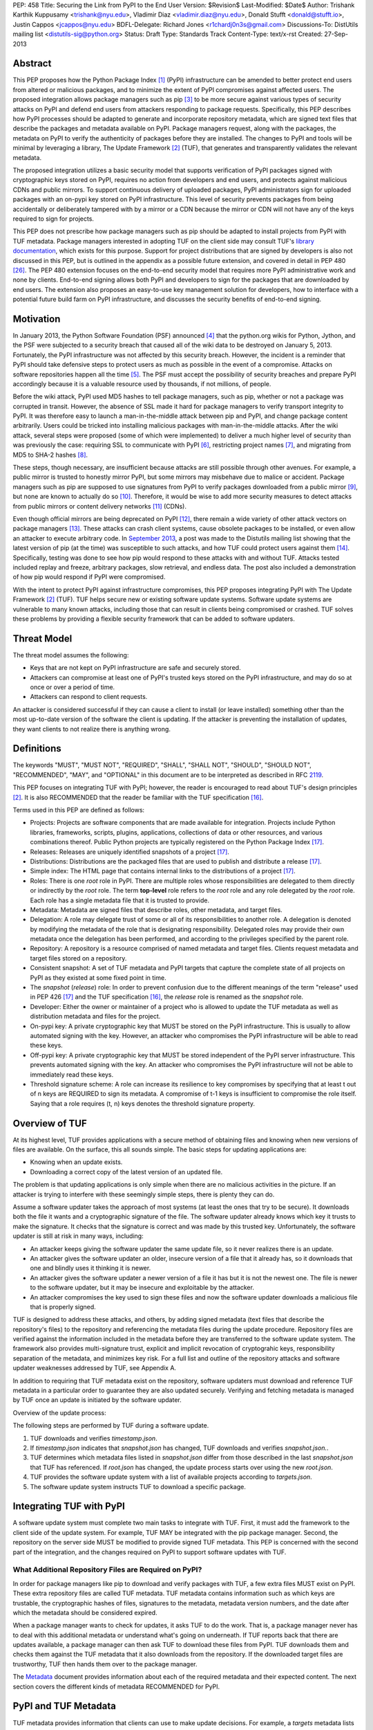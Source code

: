 PEP: 458
Title: Securing the Link from PyPI to the End User
Version: $Revision$
Last-Modified: $Date$
Author: Trishank Karthik Kuppusamy <trishank@nyu.edu>,
Vladimir Diaz <vladimir.diaz@nyu.edu>, Donald Stufft <donald@stufft.io>,
Justin Cappos <jcappos@nyu.edu>
BDFL-Delegate: Richard Jones <r1chardj0n3s@gmail.com>
Discussions-To: DistUtils mailing list <distutils-sig@python.org>
Status: Draft
Type: Standards Track
Content-Type: text/x-rst
Created: 27-Sep-2013


Abstract
========

This PEP proposes how the Python Package Index [1]_ (PyPI) infrastructure can
be amended to better protect end users from altered or malicious packages, and
to minimize the extent of PyPI compromises against affected users.  The
proposed integration allows package managers such as pip [3]_ to be more secure
against various types of security attacks on PyPI and defend end users from
attackers responding to package requests. Specifically, this PEP describes how
PyPI processes should be adapted to generate and incorporate repository
metadata, which are signed text files that describe the packages and metadata
available on PyPI.  Package managers request, along with the packages, the
metadata on PyPI to verify the authenticity of packages before they are
installed.  The changes to PyPI and tools will be minimal by leveraging a
library, The Update Framework [2]_ (TUF), that generates and transparently
validates the relevant metadata.

The proposed integration utilizes a basic security model that supports
verification of PyPI packages signed with cryptographic keys stored on PyPI,
requires no action from developers and end users, and protects against
malicious CDNs and public mirrors. To support continuous delivery of uploaded
packages, PyPI administrators sign for uploaded packages with an on-pypi key
stored on PyPI infrastructure. This level of security prevents packages from
being accidentally or deliberately tampered with by a mirror or a CDN because
the mirror or CDN will not have any of the keys required to sign for projects.  

This PEP does not prescribe how package managers such as pip should be adapted
to install projects from PyPI with TUF metadata.   Package managers interested
in adopting TUF on the client side may consult TUF's `library documentation`__,
which exists for this purpose.  Support for project distributions that are
signed by developers is also not discussed in this PEP, but is outlined in the
appendix as a possible future extension, and covered in detail in PEP 480
[26]_.  The PEP 480 extension focuses on the end-to-end security model that
requires more PyPI administrative work and none by clients.  End-to-end signing
allows both PyPI and developers to sign for the packages that are downloaded by
end users.  The extension also proposes an easy-to-use key management solution
for developers, how to interface with a potential future build farm on PyPI
infrastructure, and discusses the security benefits of end-to-end signing.

__ https://github.com/theupdateframework/tuf/tree/develop/tuf/client#updaterpy


Motivation
==========

In January 2013, the Python Software Foundation (PSF) announced [4]_ that the
python.org wikis for Python, Jython, and the PSF were subjected to a security
breach that caused all of the wiki data to be destroyed on January 5, 2013.
Fortunately, the PyPI infrastructure was not affected by this security breach.
However, the incident is a reminder that PyPI should take defensive steps to
protect users as much as possible in the event of a compromise.  Attacks on
software repositories happen all the time [5]_.  The PSF must accept the
possibility of security breaches and prepare PyPI accordingly because it is a
valuable resource used by thousands, if not millions, of people.

Before the wiki attack, PyPI used MD5 hashes to tell package managers, such as
pip, whether or not a package was corrupted in transit.  However, the absence
of SSL made it hard for package managers to verify transport integrity to PyPI.
It was therefore easy to launch a man-in-the-middle attack between pip and
PyPI, and change package content arbitrarily.  Users could be tricked into
installing malicious packages with man-in-the-middle attacks.  After the wiki
attack, several steps were proposed (some of which were implemented) to deliver
a much higher level of security than was previously the case: requiring SSL to
communicate with PyPI [6]_, restricting project names [7]_, and migrating from
MD5 to SHA-2 hashes [8]_.

These steps, though necessary, are insufficient because attacks are still
possible through other avenues.  For example, a public mirror is trusted to
honestly mirror PyPI, but some mirrors may misbehave due to malice or accident.
Package managers such as pip are supposed to use signatures from PyPI to verify
packages downloaded from a public mirror [9]_, but none are known to actually
do so [10]_.  Therefore, it would be wise to add more security measures to
detect attacks from public mirrors or content delivery networks [11]_ (CDNs).

Even though official mirrors are being deprecated on PyPI [12]_, there remain a
wide variety of other attack vectors on package managers [13]_.  These attacks
can crash client systems, cause obsolete packages to be installed, or even
allow an attacker to execute arbitrary code.  In `September 2013`__, a post was
made to the Distutils mailing list showing that the latest version of pip (at
the time) was susceptible to such attacks, and how TUF could protect users
against them [14]_.  Specifically, testing was done to see how pip would
respond to these attacks with and without TUF.  Attacks tested included replay
and freeze, arbitrary packages, slow retrieval, and endless data.  The post
also included a demonstration of how pip would respond if PyPI were
compromised.

__ https://mail.python.org/pipermail/distutils-sig/2013-September/022755.html

With the intent to protect PyPI against infrastructure compromises, this PEP
proposes integrating PyPI with The Update Framework [2]_ (TUF).  TUF helps
secure new or existing software update systems. Software update systems are
vulnerable to many known attacks, including those that can result in clients
being compromised or crashed. TUF solves these problems by providing a flexible
security framework that can be added to software updaters.


Threat Model
============

The threat model assumes the following:

* Keys that are not kept on PyPI infrastructure are safe and securely stored.

* Attackers can compromise at least one of PyPI's trusted keys stored on the
  PyPI infrastructure, and may do so at once or over a period of time.

* Attackers can respond to client requests.

An attacker is considered successful if they can cause a client to install (or
leave installed) something other than the most up-to-date version of the
software the client is updating. If the attacker is preventing the installation
of updates, they want clients to not realize there is anything wrong.


Definitions
===========

The keywords "MUST", "MUST NOT", "REQUIRED", "SHALL", "SHALL NOT", "SHOULD",
"SHOULD NOT", "RECOMMENDED", "MAY", and "OPTIONAL" in this document are to be
interpreted as described in RFC `2119`__.

__ http://www.ietf.org/rfc/rfc2119.txt

This PEP focuses on integrating TUF with PyPI; however, the reader is
encouraged to read about TUF's design principles [2]_.  It is also RECOMMENDED
that the reader be familiar with the TUF specification [16]_.

Terms used in this PEP are defined as follows:

* Projects: Projects are software components that are made available for
  integration.  Projects include Python libraries, frameworks, scripts,
  plugins, applications, collections of data or other resources, and various
  combinations thereof.  Public Python projects are typically registered on the
  Python Package Index [17]_.

* Releases: Releases are uniquely identified snapshots of a project [17]_.

* Distributions: Distributions are the packaged files that are used to publish
  and distribute a release [17]_.

* Simple index: The HTML page that contains internal links to the
  distributions of a project [17]_.

* Roles: There is one *root* role in PyPI.  There are multiple roles whose
  responsibilities are delegated to them directly or indirectly by the *root*
  role. The term **top-level** role refers to the *root* role and any role
  delegated by the *root* role. Each role has a single metadata file that it is
  trusted to provide.

* Metadata: Metadata are signed files that describe roles, other metadata, and
  target files.

* Delegation: A role may delegate trust of some or all of its responsibilities
  to another role.  A delegation is denoted by modifying the metadata of the
  role that is designating responsibility.  Delegated roles may provide their
  own metadata once the delegation has been performed, and according to the
  privileges specified by the parent role.

* Repository: A repository is a resource comprised of named metadata and target
  files.  Clients request metadata and target files stored on a repository.

* Consistent snapshot: A set of TUF metadata and PyPI targets that capture the
  complete state of all projects on PyPI as they existed at some fixed point in
  time.

* The *snapshot* (*release*) role: In order to prevent confusion due to the
  different meanings of the term "release" used in PEP 426 [17]_ and the TUF
  specification [16]_, the *release* role is renamed as the *snapshot* role.

* Developer: Either the owner or maintainer of a project who is allowed to
  update the TUF metadata as well as distribution metadata and files for the
  project.

* On-pypi key: A private cryptographic key that MUST be stored on the PyPI
  infrastructure.  This is usually to allow automated signing with the key.
  However, an attacker who compromises the PyPI infrastructure will be able to
  read these keys.

* Off-pypi key: A private cryptographic key that MUST be stored independent of
  the PyPI server infrastructure.  This prevents automated signing with the
  key.  An attacker who compromises the PyPI infrastructure will not be able to
  immediately read these keys.

* Threshold signature scheme: A role can increase its resilience to key
  compromises by specifying that at least t out of n keys are REQUIRED to sign
  its metadata.  A compromise of t-1 keys is insufficient to compromise the
  role itself.  Saying that a role requires (t, n) keys denotes the threshold
  signature property.


Overview of TUF
===============

At its highest level, TUF provides applications with a secure method of
obtaining files and knowing when new versions of files are available. On the
surface, this all sounds simple. The basic steps for updating applications are:

* Knowing when an update exists.

* Downloading a correct copy of the latest version of an updated file.

The problem is that updating applications is only simple when there are no
malicious activities in the picture. If an attacker is trying to interfere with
these seemingly simple steps, there is plenty they can do.

Assume a software updater takes the approach of most systems (at least the ones
that try to be secure). It downloads both the file it wants and a cryptographic
signature of the file. The software updater already knows which key it trusts
to make the signature. It checks that the signature is correct and was made by
this trusted key. Unfortunately, the software updater is still at risk in many
ways, including:

* An attacker keeps giving the software updater the same update file, so it
  never realizes there is an update.

* An attacker gives the software updater an older, insecure version of a file
  that it already has, so it downloads that one and blindly uses it thinking it
  is newer.

* An attacker gives the software updater a newer version of a file it has but
  it is not the newest one.  The file is newer to the software updater, but it
  may be insecure and exploitable by the attacker.

* An attacker compromises the key used to sign these files and now the software
  updater downloads a malicious file that is properly signed.

TUF is designed to address these attacks, and others, by adding signed metadata
(text files that describe the repository's files) to the repository and
referencing the metadata files during the update procedure.  Repository files
are verified against the information included in the metadata before they are
transferred to the software update system.  The framework also provides
multi-signature trust, explicit and implicit revocation of cryptograhic keys,
responsibility separation of the metadata, and minimizes key risk.  For a full
list and outline of the repository attacks and software updater weaknesses
addressed by TUF, see Appendix A.

In addition to requiring that TUF metadata exist on the repository,
software updaters must download and reference TUF metadata in a particular
order to guarantee they are also updated securely. Verifying and fetching
metadata is managed by TUF once an update is initiated by the software
updater.

Overview of the update process:

The following steps are performed by TUF during a software update.

1. TUF downloads and verifies *timestamp.json*.

2. If *timestamp.json* indicates that *snapshot.json* has changed, TUF
   downloads and verifies *snapshot.json.*.

3. TUF determines which metadata files listed in *snapshot.json* differ from
   those described in the last *snapshot.json* that TUF has referenced. If
   *root.json* has changed, the update process starts over using the new
   *root.json*.

4. TUF provides the software update system with a list of available projects
   according to *targets.json*.

5. The software update system instructs TUF to download a specific package.


Integrating TUF with PyPI
=========================

A software update system must complete two main tasks to integrate with TUF.
First, it must add the framework to the client side of the update system.  For
example, TUF MAY be integrated with the pip package manager.  Second, the
repository on the server side MUST be modified to provide signed TUF metadata.
This PEP is concerned with the second part of the integration, and the changes
required on PyPI to support software updates with TUF.


What Additional Repository Files are Required on PyPI?
------------------------------------------------------

In order for package managers like pip to download and verify packages with
TUF, a few extra files MUST exist on PyPI. These extra repository files are
called TUF metadata. TUF metadata contains information such as which keys are
trustable, the cryptographic hashes of files, signatures to the metadata,
metadata version numbers, and the date after which the metadata should be
considered expired.

When a package manager wants to check for updates, it asks TUF to do the work.
That is, a package manager never has to deal with this additional metadata or
understand what's going on underneath. If TUF reports back that there are
updates available, a package manager can then ask TUF to download these files
from PyPI. TUF downloads them and checks them against the TUF metadata that it
also downloads from the repository. If the downloaded target files are
trustworthy, TUF then hands them over to the package manager.

The `Metadata`__ document provides information about each of the required
metadata and their expected content.  The next section covers the different
kinds of metadata RECOMMENDED for PyPI.

__ https://github.com/theupdateframework/tuf/blob/develop/METADATA.md


PyPI and TUF Metadata
=====================

TUF metadata provides information that clients can use to make update
decisions.  For example, a *targets* metadata lists the available distributions
on PyPI and includes the distribution's signatures, cryptographic hashes, and
file sizes.  Different metadata files provide different information.  The
various metadata files are signed by different roles, which are indicated by
the *root* role.  The concept of roles allows TUF to delegate responsibilities
to multiple roles and minimizes the impact of a compromised role.

TUF requires four top-level roles.  These are *root*, *timestamp*, *snapshot*,
and *targets*.  The *root* role specifies the public cryptographic keys of the
top-level roles (including its own).  The *timestamp* role references the
latest *snapshot* and can signify when a new snapshot of the repository is
available.  The *snapshot* role indicates the latest version of all the TUF
metadata files (other than *timestamp*).  The *targets* role lists the
available target files (in our case, it will be all files on PyPI under the
/simple and /packages directories).  Each top-level role will serve its
responsibilities without exception.  Figure 1 provides a table of the roles
used in TUF.  Figure 2 illustrates the relationships between the different
roles and the content of TUF metadata. 

.. image:: pep-0458-1.png

Figure 1: An overview of the TUF roles.

Roles with different capabilities are used by TUF to compartmentalize trust.
Metadata on the repository includes information about which keys are valid, the
cryptographic hashes of packages and metadata, and the timeliness of available
repository updates. Different roles sign for each type of metadata so that an
attacker acquiring the key that specifies timeliness (which is kept on the PyPI
infrastructure) does not also gain access to the key that signs for the trusted
hashes of packages, or to the key that signs for the trusted repository keys.
Utilizing multiple roles allows TUF to delegate responsibilities and minimize
the impact of a compromised role.

.. image:: pep-0458-2.png

Figure 2: An illustration of example TUF metadata.


Repository Management
---------------------

The roles that change most frequently are *timestamp*, *snapshot* and delegated
roles.  The *timestamp* and *snapshot* metadata MUST be updated whenever
*root*, *targets* or delegated metadata are updated.  Observe, though, that
*root* and *targets* metadata are much less likely to be updated as often as
delegated metadata.  Therefore, *timestamp* and *snapshot* metadata will most
likely be updated frequently (possibly every minute) due to delegated metadata
being updated frequently in order to support continuous delivery of projects.
Continuous delivery is a set of processes that PyPI uses produce snapshots that
can safely coexist and be deleted independent of other snapshots [18]_.

Figure 3 provides an overview of the roles available within PyPI, which
includes the top-level roles and the roles delegated by *targets*.  The figure
also indicates the types of keys used to sign each role and which roles are
trusted to sign for files available on PyPI.  The next two sections cover the
details of signing repository files and the types of keys used for each role.

.. image:: pep-0458-3.png

Figure 3: An overview of the role metadata available on PyPI.

The top-level *root* role signs for the keys of the top-level *timestamp*,
*snapshot*, *targets*, and *root* roles.  The *timestamp* role signs for every
new snapshot of the repository metadata.  The *snapshot* role signs for *root*,
*targets*, and all delegated roles.  The *pypi-signed* roles (delegated roles)
sign for all distributions belonging to registered PyPI projects.

Every year, PyPI administrators SHOULD sign for *root* and *targets* role keys.
Automation will continuously sign for a timestamped, snapshot of all projects.
A `repository management`__ tool is available that can generate and sign
metadata for all roles, generate cryptographic keys, revoke keys, and sign
releases.  The top-level roles are required and are available by default in the
repository management tool, but the other delegated roles used in PyPI must be
manually specified.

__ https://github.com/theupdateframework/tuf/tree/develop/tuf#repository-management


Specifying Delegations
----------------------

In order to specify role delegations, TUF metadata must be updated to include
information about the delegation (i.e., the name of the role being delegated,
its public keys, and the packages the delegatee is trusted to sign).  PyPI
administrators may use the repository management tool to specify the other
delegated roles as outlined in figure 3.

Specifying a delegation with the repository management tool updates the
metadata of the parent role by adding a *delegations* entry to its metadata
file.  The parent role specifies the public keys of the delegated role, its
role name, and the paths it is trusted to provide. Once a parent role has
delegated trust, delegated roles may add targets and generate signed metadata
according to the keys and paths allowed by the parent. Figure 2 illustrates the
relationships between roles in TUF. A nested delegation is made from the
top-level projects role to the delegated roles named *targets/foo* and
*targets/bar*.

An example of specifying a delegation with the repository management tool:

.. code-block:: python

  from tuf.repository_tool import *

  repository = load_repository("path/to/repository")
  pypi_signed_pub = import_ed25519_publickey_from_file("keystore/pypi-signed.pub")
  pypi_signed_key = import_ed25519_privatekey_from_file("keystore/pypi-signed", password="pw")
  repository.targets.delegate("pypi-signed", [pypi_signed_pub], [],
                     restricted_paths=["path/to/repository/targets/packages/"])
  repository.targets("pypi-signed").load_signing_key(pypi_signed_key)
  
  ...
  
  repository.write()

The repository management documentation includes more information on
specifying `delegations`__.

__ https://github.com/theupdateframework/tuf/tree/develop/tuf#delegations


File Formats of the PyPI JSON Metadata
--------------------------------------

This section presents the format of the JSON metadata files.  Examples of the
roles and their formats are available for review in the "pep-0458-repository"
subdirectory (alongside the "pep-0458.txt" PEP).


root.JSON
~~~~~~~~~

The root.json file is signed by the *root* role's keys.  It indicates which
keys are authorized for the top-level roles, including the root role itself.
To revoke any of the top-level role keys, the keys listed in root.json may be
replaced.

The format of root.json is as follows:

.. code-block::

  {
    "_type" : "Root",
    "version" : VERSION,
    "expires" : EXPIRES,
    "keys" : {
      KEYID : KEY
      , ... },
    "roles" : {
      ROLE : {
        "keyids" : [ KEYID, ... ] ,
        "threshold" : THRESHOLD },
      ...
    }
  }

VERSION is an integer that is greater than 0.  Clients MUST NOT replace a
metadata file with a version number less than the one currently trusted.

EXPIRES determines when metadata should be considered expired and no longer
trusted by clients.  Clients MUST NOT trust an expired file.

A ROLE may be "root", "snapshot", "targets", "timestamp", or "mirrors".  A role
for each of "root", "snapshot", "timestamp", and "targets" MUST be specified in
the key list. The role of "mirror" is optional.  If not specified, the mirror
list will not need to be signed even if mirror lists are being used.

The KEYID must be correct for the specified KEY.  Clients MUST calculate each
KEYID to verify this is correct for the associated key.  Clients MUST ensure
that for any KEYID represented in this key list and in other files, only one
unique key has that KEYID.

The THRESHOLD for a role is an integer of the number of keys of that role whose
signatures are required in order to consider a file as being properly signed by
that role.

Metadata date-time data follows the ISO 8601 standard.  The expected format of
the combined date and time string is "YYYY-MM-DDTHH:MM:SSZ".  Time is always in
UTC, and the "Z" time zone designator is attached to indicate a zero UTC
offset.  An example date-time string is "1985-10-21T01:21:00Z".


snapshot.JSON
~~~~~~~~~~~~~

The snapshot.json file is signed by the snapshot role.  It lists hashes and
sizes of all metadata on the repository, excluding timestamp.json and
mirrors.json.

The format of snapshot.json is as follows:

.. code-block::

  {
    "_type" : "Snapshot",
    "version" : VERSION,
    "expires" : EXPIRES,
    "meta" : METAFILES
  }

METAFILES is an object whose format is the following:

.. code-block::
  
  {
    METAPATH : {
      "length" : LENGTH,
      "hashes" : HASHES,
      ("custom" : { ... }) },
    ...
  }

METAPATH is the metadata file's path on the repository relative to the
metadata base URL.


targets.JSON and delegated target roles
~~~~~~~~~~~~~~~~~~~~~~~~~~~~~~~~~~~~~~~

The targets.json metadata file lists the hashes and sizes of target files.
Target files are the actual files that clients are intending to download (for
example, the software updates they are trying to obtain).

This file can optionally define other roles to which it delegates trust.
Delegating trust means that the delegated role is trusted for some or all of
the target files available from the repository. When delegated roles are
specified, it is done similar to how the Root role specifies the top-level
roles: the trusted keys and signature threshold for each role is given.
Additionally, one or more patterns are specified that indicate the target file
paths for which clients should trust each delegated role.


The format of targets.json is as follows:

.. code-block::
  
  {
    "_type" : "Targets",
    "version" : VERSION,
    "expires" : EXPIRES,
    "targets" : TARGETS,
    ("delegations" : DELEGATIONS)
  }

TARGETS is an object whose format is the following:

.. code-block::

  {
    TARGETPATH : {
      "length" : LENGTH,
      "hashes" : HASHES,
      ("custom" : { ... }) },
    ...
  }

Each key of the TARGETS object is a TARGETPATH.  A TARGETPATH is a path to
a file that is relative to a mirror's base URL of targets.

It is allowed to have a TARGETS object with no TARGETPATH elements.  This can
be used to indicate that no target files are available.

The HASH and LENGTH are the hash and length of the target file. If defined, the
elements and values of "custom" will be made available to the client
application.  The information in "custom" is opaque to the framework and can
include version numbers, dependencies, requirements, and any other data that
the application wants to include to describe the file at TARGETPATH.  The
application may use this information to guide download decisions.

DELEGATIONS is an object whose format is the following:

.. code-block::

  {
    "keys" : {
      KEYID : KEY,
      ...
    },
    "roles" : [{
      "name": ROLE,
      "keyids" : [ KEYID, ... ] ,
      "threshold" : THRESHOLD,
      ("path_hash_prefixes" : [ HEX_DIGEST, ... ] |
      "paths" : [ PATHPATTERN, ... ])},
    ...
    ]
  }

In order to discuss target paths, a role MUST specify only one of the
"path_hash_prefixes" or "paths" attributes, each of which we discuss next.

The "path_hash_prefixes" list is used to succinctly describe a set of target
paths. Specifically, each HEX_DIGEST in "path_hash_prefixes" describes a set of
target paths.  The target paths must meet this condition: each target path,
when hashed with the SHA-256 hash function to produce a 64-byte hexadecimal
digest (HEX_DIGEST), must share the same prefix as one of the prefixes in
"path_hash_prefixes". This is useful to split a large number of targets into
separate bins identified by consistent hashing.

The "paths" list describes paths that the role is trusted to provide.  Clients
MUST check that a target is in one of the trusted paths of all roles in a
delegation chain, not just in a trusted path of the role that describes the
target file.  The format of a PATHPATTERN may be either a path to a single
file, or a path to a directory to indicate all files and/or subdirectories
under that directory.


timestamp.JSON
~~~~~~~~~~~~~~

The timestamp file is signed by a timestamp key.  It indicates the
latest versions of other files and is frequently resigned to limit the
amount of time a client can be kept unaware of interference with obtaining
updates.

Timestamp files will potentially be downloaded very frequently.  Unnecessary
information in them will be avoided.

The format of the timestamp file is as follows:

.. code-block::

  {
    "_type" : "Timestamp",
    "version" : VERSION,
    "expires" : EXPIRES,
    "meta" : METAFILES
  }

METAFILES has the same format as the "meta" object of the snapshot.json file.
In the case of the timestamp.json file, this will commonly include only a
description of the snapshot.json file.


How to Establish Initial Trust in the PyPI Root Keys
----------------------------------------------------

Package managers like pip need to ship a file named "root.json" with the
installation files that users initially download. This file includes
information about the keys trusted for certain roles, as well as the root keys
themselves.  Any new version of "root.json" that clients may download are
verified against the root keys that client's initially trust. If a root key is
compromised, but a threshold of keys are still secured, the PyPI administrator
MUST push a new release that revokes trust in the compromised keys. If a
threshold of root keys are compromised, then "root.json" should be updated
out-of-band, however the threshold should be chosen so that this is extremely
unlikely. The TUF client library does not require manual intervention if root
keys are revoked or added: the update process handles the cases where
"root.json" has changed.

To bundle the software, "root.json" MUST be included in the version of pip
shipped with CPython (via ensurepip). The TUF client library then loads the
root metadata and downloads the rest of the roles, including updating
"root.json" if it has changed.  An `outline of the update process`__ is
available.

__ https://github.com/theupdateframework/tuf/tree/develop/tuf/client#overview-of-the-update-process.


Minimum Security Model
----------------------

There are two security models to consider when integrating TUF with PyPI.  The
one proposed in this PEP is the minimum security model, which supports
verification of PyPI distributions that are signed with private cryptographic
keys stored on PyPI.  Distributions uploaded by developers are signed by PyPI
and immediately available for download.  A possible future extension to this
PEP, discussed in Appendix B, proposes the maximum security model and allows a
developer to sign for his/her project.  Developer keys are not stored on the PyPI
infrastructure: therefore, projects are safe from PyPI compromises.

The minimum security model requires no action from a developer and protects
against malicious CDNs [19]_ and public mirrors.  To support continuous
delivery of uploaded packages, PyPI signs for projects with an on-pypi key.
This level of security prevents projects from being accidentally or
deliberately tampered with by a mirror or a CDN because the mirror or CDN will
not have any of the keys required to sign for projects.  However, it does not
protect projects from attackers who have compromised PyPI, since attackers can
manipulate TUF metadata using the keys stored on PyPI infrastructure.

This PEP proposes that the *pypi-signed* role (and its delegated roles) sign
for all PyPI projects with an on-pypi key.  The *targets* role, which only
signs with an off-pypi key, MUST delegate all PyPI projects to the
*pypi-signed* role.  This means that when a package manager such as pip (i.e.,
using TUF) downloads a distribution from a project on PyPI, it will consult the
*pypi-signed* role about the TUF metadata for the project.  If no bin roles
delegated by *pypi-signed* specify the project's distribution, then the project
is considered to be non-existent on PyPI.


Metadata Expiry Times
---------------------

The *root* and *targets* role metadata SHOULD expire in one year, because these
two metadata files are expected to change very rarely.

The *timestamp*, *snapshot*, and *pypi-signed* metadata SHOULD expire in one
day because a CDN or mirror SHOULD synchronize itself with PyPI every day.
Furthermore, this generous time frame also takes into account client clocks
that are highly skewed or adrift.


Metadata Scalability
--------------------

Due to the growing number of projects and distributions, TUF metadata will also
grow correspondingly.  For example, consider the *pypi-signed* role.  In August
2013, it was found that the size of the *pypi-signed* metadata was about 42MB
if the *pypi-signed* role itself signed for about 220K PyPI targets (which are
simple indices and distributions).  This PEP does not delve into the details,
but TUF features a so-called "`lazy bin walk`__" scheme that splits a large
*targets* metadata file into many small ones (bins).  Targets are then
referenced in these smaller bins, and which bin a target should go in is based
on the hash value of the target's file name.  For example, a target's file name
whose hash value starts with *7F* is referenced in the
*targets/pypi-signed/00-7F* role (i.e., this role references all targets whose
hash value prefix falls between 00 and 7F).  The *lazy bin walk* scheme allows
a TUF client updater to intelligently download only a small number of TUF
metadata files in order to update any project signed for by the *pypi-signed*
role.  For instance, applying this scheme to the previous repository resulted
in pip downloading between 1.3KB and 111KB to install or upgrade a PyPI project
via TUF.

__ https://github.com/theupdateframework/tuf/issues/39

Based on our findings as of the time of writing, PyPI SHOULD split all targets
in the *pypi-signed* role by delegating them to 1024 delegated roles, each of
which would sign for PyPI targets whose hashes fall into that "bin" or
delegated role (see Figure 2).  It was found that 1024 *pypi-signed* bins would
result in the *pypi-signed* metadata, and each of its delegated roles, being
about the same size (40-50KB) for about 220K PyPI targets (simple indices and
distributions).

It is possible to make TUF metadata more compact by representing it in a binary
format as opposed to the JSON text format.  Nevertheless, a sufficiently large
number of projects and distributions will introduce scalability challenges at
some point, and therefore the *pypi-signed* role will still need delegations
(as outlined in figure 2) in order to address the problem.  Furthermore, the
JSON format is an open and well-known standard for data interchange.  Due to
the large number of delegated metadata, compressed versions of *snapshot*
metadata SHOULD also be made available to clients.


PyPI and Key Requirements
=========================

The number of keys, and key type, required to sign the TUF metadata are
discussed in this section.  TUF is agnostic with respect to the digital
signature algorithms allowed to sign the TUF metadata, however, the Ed25519
signature scheme [25]_ SHOULD be used by PyPI administrators.

Ed25519 is a public-key signature system that uses small cryptographic
signatures and keys.  It is an elliptic curve digital signature algorithm based
on Twisted Edwards curves.  A pure-Python implementation [27]_ of the Ed25519
signature scheme is available, and verification of Ed25519 signatures is fast
even when performed in Python.

The package manager (pip) shipped with CPython MUST work on non-CPython
interpreters and cannot have dependencies that have to be compiled (i.e., the
PyPI + TUF integration MUST NOT require compilation of C extensions in order to
verify cryptographic signatures). Verification of signatures MUST be done in
Python, and verifying RSA [20]_ signatures in pure-Python may be impractical
due to speed. Therefore, PyPI SHOULD use the Ed25519 signature scheme.


Cryptographic Key Files
-----------------------

Cryptographic keys MAY be stored in password-protected, encrypted key files.
Administrators MAY use the repository tool to encrypt key files with
AES-256-CTR-Mode and strengthen passwords with PBKDF2-HMAC-SHA256 (100K
iterations by default, but this may be overridden by the developer). The
current Python implementation of TUF can use any cryptographic library
(PyCrypto [24]_ is currently used to encrypt the TUF key files, but support for
PyCA Cryptography can be added in the future), may override the default number
of PBKDF2 iterations, and the KDF may be tweaked to preference.  However, the
exact cryptographic constructions can be adjusted to include future primitives
added to the cryptographic libraries supported by framework.


Key objects stored in encrypted key files and in metadata have the format:

.. code-block::

  {
    "keytype" : KEYTYPE,
    "keyval" : KEYVAL
  }

All keys have the format:

.. code-block::

  {
    "keytype" : KEYTYPE,
    "keyval" : KEYVAL
  }

where KEYTYPE is a string describing the type of the key ("ed25519") and how
it's used to sign documents.  The type determines the interpretation of KEYVAL.

The 'ed25519' key format is:

.. code-block::

  {
    "keytype" : "ed25519",
    "keyval" :
      { "public" : PUBLIC,
        "private" : PRIVATE
      }
  }

where PUBLIC and PRIVATE are both 32-byte strings.

Metadata does not include the private portion of the key object:

.. code-block::

  {
    "keytype" : "ed25519",
    "keyval" :
      { "public" : PUBLIC}
  }

The KEYID of a key is the hexdigest of the SHA-256 hash of the canonical JSON
form of the key, where the "private" object key is excluded.


Generating Cryptographic Keys and Signing Metadata
--------------------------------------------------

The repository management tool may be used to generate the cryptographic keys
and sign the PyPI metadata downloaded by end users.  The following Python code
demonstrates how to generate and import cryptographic keys with the repository
management tool:

.. code-block::

  >>> from tuf.repository_tool import *

  # Generate and write an ed25519 key pair.  The private key is encrypted
  # before it is saved.  A 'password' argument may be supplied, otherwise a
  # prompt is presented.
  >>> generate_and_write_ed25519_keypair('/path/to/ed25519_key')
  Enter a password for the ED25519 key: 
  Confirm:

  # Import the ed25519 public key just created . . .
  >>> public_ed25519_key = import_ed25519_publickey_from_file('/path/to/ed25519_key.pub')

  # and its corresponding private key.
  >>> private_ed25519_key = import_ed25519_privatekey_from_file('/path/to/ed25519_key')
  Enter a password for the encrypted ED25519 key: 


The repository tool can use the imported cryptographic keys to sign particular
roles.  In the code sample that follows, an 'on-pypi' key is loaded for the
*snapshot* role and the signed *snapshot* metadata file written to disk with
**repository.write()**:

.. code-block::
  
  repository.snapshot.load_signing_key(import_ed25519_privatekey_from_file("keystore/snapshot", password='pw'))
  repository.write()


How are signatures generated?
-----------------------------

Using the Ed25519 signature scheme, the "signed" dictionary entry of JSON
metadata is transformed to its `canonical JSON`__ form to produce repeatable
signatures and hashes.  The generated Ed25519 signature is appended to the
"signatures" entry of JSON metadata.

__ http://wiki.laptop.org/go/Canonical_JSON


Signed JSON metadata has the following format:

.. code-block::

  {
    "signed" : ROLE,
    "signatures" : [
      { "keyid" : KEYID,
        "method" : METHOD,
        "sig" : SIGNATURE,
      },
      ...
    ]
  }

ROLE is a dictionary whose "_type" field describes the role type.  KEYID is the
identifier (64-byte hexstring) of the key that signs the ROLE dictionary.
METHOD is the key signing method used to generate the signature.  Specifically,
the string: "ed25519".  SIGNATURE is an Ed25519 signature (128-byte hexstring)
of the canonical JSON form of ROLE.


Number Of Keys Recommended
--------------------------

The *timestamp*, *snapshot*, and *pypi-signed* roles require continuous
delivery.  Even though their respective keys MUST be on-pypi, this PEP requires
that the keys be independent of each other.  Different keys for pypi-signed
roles allow for each of the keys to be placed on separate servers if need be,
and prevents the compromise of one key from automatically compromising the rest
of the keys.  Therefore, each of the *timestamp*, *snapshot*, and *pypi-signed*
roles MUST require (1, 1) keys.

The *pypi-signed* role MAY delegate targets in an automated manner to a number
of roles called "bins", as discussed in the previous section.  Each of the
"bin" roles SHOULD share the same key as the *pypi-signed* role, due to space
efficiency, and because there is no security advantage to requiring separate
keys.

The *root* role key is critical for security and should very rarely be used.
It is primarily used for key revocation, and it is the locus of trust for all
of PyPI.  The *root* role signs for the keys that are authorized for each of
the top-level roles (including its own).  Keys belonging to the *root* role are
intended to be very well-protected and used with the least frequency of all
keys.  It is RECOMMENDED that every PSF board member own a (strong) root key.
A majority of them can then constitute a quorum to revoke or endow trust in all
top-level keys.  Alternatively, the system administrators of PyPI could be
given responsibility for signing for the *root* role.  Therefore, the *root*
role SHOULD require (t, n) keys, where n is the number of either all PyPI
administrators or all PSF board members, and t > 1 (so that at least two
members must sign the *root* role).

The *targets* role will be used only to sign for the static delegation of all
targets to the *pypi-signed* role.  Since these target delegations must be
secured against attacks in the event of a compromise, the keys for the
*targets* role MUST be off-pypi and independent of other keys.  For simplicity
of key management, without sacrificing security, it is RECOMMENDED that the
keys of the *targets* role be permanently discarded as soon as they have been
created and used to sign for the role.  Therefore, the *targets* role SHOULD
require (1, 1) keys.  Again, this is because the keys are going to be
permanently discarded and more off-pypi keys will not help resist key recovery
attacks [21]_ unless diversity of keys is maintained.


On-pypi and off-pypi Keys Recommended for Each Role
---------------------------------------------------

In order to support continuous delivery, the *timestamp*, *snapshot*,
*pypi-signed* role keys MUST be stored on the PyPI infrastructure (on-pypi
keys).

As explained in the previous section, the *root* and *targets* role keys MUST
be off-pypi for maximum security: these keys will be off-pypi in the sense that
their private keys MUST NOT be stored on PyPI, though some of them MAY be
on-pypi in the private infrastructure of the project.


Management of Off-pypi Keys
---------------------------

The management of off-pypi keys, such as those expected to sign *root.json*,
can be burdensome to the PyPI administrators who are geographically distributed
around the world.  A security token, or software token, is a physical device
that authorized PyPI administrators can use to ease authentication and
management of keys not stored on PyPI infrastructure.  `Yubico`__ offers
physical devices, such as the `Yubikey`__ and YubiHSM (Hardware Security
Module), that can generate one-time passcodes, store secrets, and support
2-factor authentication & smart card functionality.  These devices are
inexpensive (typically $25 - $60) and small (the size of a regular USB thumb
drives, or smaller).  Yubico also provides `software projects`__ (many written
in Python) that developers can use to integrate Yubico products.

__ https://www.yubico.com/products/
__ https://www.yubico.com/products/yubikey-hardware/
__ https://github.com/Yubico/

Other security tokens available to PyPI adminisrators to assist in the
management of off-pypi keys include: `Plug-up`__ and `Digiflak`__.

__ http://sk.plug-up.com/
__ http://www.digiflak.com/product/


How Should Metadata be Generated?
=================================

Project developers expect the distributions they upload to PyPI to be
immediately available for download.  Unfortunately, there will be problems when
many readers and writers simultaneously access the same metadata and
distributions.  That is, there needs to be a way to ensure consistency of
metadata and repository files when multiple developers simultaneously update
the same metadata or distributions.  Without TUF, there are also issues with
consistency on PyPI, but the problem is more severe with signed metadata that
MUST keep track, in real-time, of the files available on PyPI.

Suppose that PyPI generates a *snapshot*, which describes the latest version of
every metadata (except *timestamp*), at specified version 1, and that a client
requests this *snapshot* from PyPI.  While the client is busy downloading this
*snapshot*, PyPI timestamps a new snapshot at, say, version 2.  Without
ensuring consistency of metadata, the client would find itself with a copy of
*snapshot* that is inconsistent with what is available on PyPI: this situation
is indistinguishable from arbitrary metadata injected by an attacker.  The
problem would also occur with mirrors that attempt to sync with PyPI.


Consistent Snapshots
--------------------

There are problems with consistency on PyPI with or without TUF.  TUF requires
that its metadata be consistent with the repository files, but how would the
metadata be kept consistent for projects that change all the time?  This
proposal addresses the problem of producing a consistent snapshot that captures
the state of all known projects at a given time.  Each snapshot should safely
coexist with any other snapshot, and be able to be deleted independently,
without affecting any other snapshot.

The strategy or method presented in this PEP is that every metadata or data
file managed by PyPI and written to disk MUST include in its filename the `hash
value`__ of the file.  How would this help clients that use the TUF protocol to
securely and consistently install or update a project from PyPI?

__ https://en.wikipedia.org/wiki/Cryptographic_hash_function

The first step of the TUF protocol requires the client to download the latest
*timestamp* metadata.  However, the client would not know in advance the hash
of the *timestamp* associated with the latest snapshot.  Therefore, PyPI MUST
redirect all HTTP GET requests for *timestamp* to the *timestamp* referenced in
the latest snapshot.  The *timestamp* role is the root of a tree of
cryptographic hashes that points to every other metadata that is meant to be
grouped together (i.e., clients request metadata in timestamp -> snapshot ->
root -> targets order).  Clients are able to retrieve any file from a snapshot
by deterministically including, in the request for the file, the hash of the
filename.  Assuming infinite disk space and no `hash collisions`__, a client
may safely read from one snapshot while PyPI produces another snapshot.

__ https://en.wikipedia.org/wiki/Collision_(computer_science)

In this simple but effective manner, PyPI is able to capture a consistent
snapshot of all projects and the associated metadata at a given time.  The next
subsection provides implementation details of this idea.

Note: This PEP does not prohibit using advanced file systems or tools to
produce consistent snapshots. There are two important reasons for why this PEP
proposes the simple solution.  First, the solution does not mandate that PyPI
use any particular file system or tool.  Second, the generic file-system based
approach allows mirrors to use extant file transfer tools such as rsync to
efficiently transfer consistent snapshots from PyPI.


Producing Consistent Snapshots
------------------------------

Given a project, PyPI is responsible for updating the *pypi-signed* metadata
(roles delegated by the *pypi-signed* role and signed with an on-pypi key).
Every project MUST upload its release in a single transaction.  The uploaded
set of files is called the "project transaction".  How PyPI MAY validate the
files in a project transaction is discussed in a later section.  For now, the
focus is on how PyPI will respond to a project transaction.

Every metadata and target file MUST include in its filename the `hex digest`__
of its `SHA-256`__ hash.  For this PEP, it is RECOMMENDED that PyPI adopt a
simple convention of the form: digest.filename, where filename is the original
filename without a copy of the hash, and digest is the hex digest of the hash.

__ http://docs.python.org/2/library/hashlib.html#hashlib.hash.hexdigest
__ https://en.wikipedia.org/wiki/SHA-2

When a project uploads a new transaction, the project transaction process MUST
add all new targets and relevant delegated *pypi-signed* metadata.  (It is
shown later in this section why the *pypi-signed* role will delegate targets to
a number of delegated *pypi-signed* roles.)  Finally, the project transaction
process MUST inform the snapshot process about new delegated *pypi-signed*
metadata.

Project transaction processes SHOULD be automated and MUST also be applied
atomically: either all metadata and targets -- or none of them -- are added.
The project transaction and snapshot processes SHOULD work concurrently.
Finally, project transaction processes SHOULD keep in memory the latest
*pypi-signed* metadata so that they will be correctly updated in new consistent
snapshots.

All project transactions MAY be placed in a single queue and processed
serially.  Alternatively, the queue MAY be processed concurrently in order of
appearance, provided that the following rules are observed:

1. No pair of project transaction processes must concurrently work on the same
   project.

2. No pair of project transaction processes must concurrently work on
   *pypi-signed* projects that belong to the same delegated *pypi-signed*
   targets role.

These rules MUST be observed so that metadata is not read from or written to
inconsistently.


Snapshot Process
----------------

The snapshot process is fairly simple and SHOULD be automated.  The snapshot
process MUST keep in memory the latest working set of *root*, *targets*, and
delegated roles.  Every minute or so, the snapshot process will sign for this
latest working set.  (Recall that project transaction processes continuously
inform the snapshot process about the latest delegated metadata in a
concurrency-safe manner.  The snapshot process will actually sign for a copy of
the latest working set while the latest working set in memory will be updated
with information that is continuously communicated by the project transaction
processes.)  The snapshot process MUST generate and sign new *timestamp*
metadata that will vouch for the metadata (*root*, *targets*, and delegated
roles) generated in the previous step.  Finally, the snapshot process MUST make
available to clients the new *timestamp* and *snapshot* metadata representing
the latest snapshot.

A few implementation notes are now in order.  So far, we have seen only that
new metadata and targets are added, but not that old metadata and targets are
removed.  Practical constraints are such that eventually PyPI will run out of
disk space to produce a new consistent snapshot.  In that case, PyPI MAY then
use something like a "mark-and-sweep" algorithm to delete sufficiently old
consistent snapshots: in order to preserve the latest consistent snapshot, PyPI
would walk objects beginning from the root (*timestamp*) of the latest
consistent snapshot, mark all visited objects, and delete all unmarked objects.
The last few consistent snapshots may be preserved in a similar fashion.
Deleting a consistent snapshot will cause clients to see nothing except HTTP
404 responses to any request for a file within that consistent snapshot.
Clients SHOULD then retry (as before) their requests with the latest consistent
snapshot.

All clients, such as pip using the TUF protocol, MUST be modified to download
every metadata and target file (except for *timestamp* metadata) by including,
in the request for the file, the cryptographic hash of the file in the
filename.  Following the filename convention recommended earlier, a request for
the file at filename.ext will be transformed to the equivalent request for the
file at digest.filename.

Finally, PyPI SHOULD use a `transaction log`__ to record project transaction
processes and queues so that it will be easier to recover from errors after a
server failure.

__ https://en.wikipedia.org/wiki/Transaction_log


Key Compromise Analysis
=======================

This PEP has covered the minimum security model, the TUF roles that should be
added to support continuous delivery of distributions, and how to generate and
sign the metadata of each role.  The remaining sections discuss how PyPI
SHOULD audit repository metadata, and the methods PyPI can use to detect and
recover from a PyPI compromise.

Table 1 summarizes a few of the attacks possible when a threshold number of
private cryptographic keys (belonging to any of the PyPI roles) are
compromised.  The leftmost column lists the roles (or a combination of roles)
that have been compromised, and the columns to its right show whether the
compromised roles leaves clients susceptible to malicious updates, a freeze
attack, or metadata inconsistency attacks.

+-----------------+-------------------+----------------+--------------------------------+
| Role Compromise | Malicious Updates | Freeze Attack  | Metadata Inconsistency Attacks |
+=================+===================+================+================================+
| timestamp       | **NO**            | **YES**        | **NO**                         |
|                 | snapshot and      | limited by     | snapshot needs to cooperate    |
|                 | targets or any    | earliest root, |                                |
|                 | of the            | targets, or    |                                |
|                 | pypi-signed bins  | pypi-signed    |                                | 
|                 | need to cooperate | bins expiry    |                                |
|                 |                   | time           |                                |
|                 |                   |                |                                |
+-----------------+-------------------+----------------+--------------------------------+
| snapshot        | **NO**            | **NO**         | **NO**                         |
|                 | timestamp and     | timestamp      | timestamp needs to cooperate   |
|                 | targets or any of | needs to       |                                |
|                 | the pypi-signed   | cooperate      |                                |
|                 | bins need to      |                |                                |
|                 | cooperate         |                |                                |
+-----------------+-------------------+----------------+--------------------------------+
| timestamp       | **NO**            | **YES**        | **YES**                        |
| **AND**         | targets or any    | limited by     | limited by earliest root,      |
| snapshot        | of the            | the earliest   | targets, or pypi-signed        |
|                 | pypi-signed bins  | root, targets, | metadata expiry time           |
|                 | need to cooperate | or pypi-signed |                                |
|                 |                   | bins expiry    |                                |
|                 |                   | time           |                                |
+-----------------+-------------------+----------------+--------------------------------+
| targets         | **NO**            | NOT APPLICABLE | NOT APPLICABLE                 |
| **OR**          | timestamp and     | need timestamp | need timestamp and snapshot    |
| pypi-signed     | snapshot need to  | and snapshot   |                                |
|                 | cooperate         |                |                                |
+-----------------+-------------------+----------------+--------------------------------+
| timestamp       | **YES**           | **YES**        | **YES**                        |
| **AND**         |                   | limited by     | limited by earliest root,      |
| snapshot        |                   | earliest root, | targets, or pypi-signed        |
| **AND**         |                   | targets, or    | metadata expiry time           |
| pypi-signed     |                   | pypi-signed    |                                |
|                 |                   | expiry time    |                                |
+-----------------+-------------------+----------------+--------------------------------+
| root            | **YES**           | **YES**        | **YES**                        |
+-----------------+-------------------+----------------+--------------------------------+

Table 1: Attacks possible by compromising certain combinations of role keys.
In `September 2013`__, it was shown how the latest version (at the time) of pip
was susceptible to these attacks  and how TUF could protect users against them
[14]_.

__ https://mail.python.org/pipermail/distutils-sig/2013-September/022755.html

Note that compromising *targets* or any delegated role (except for project
targets metadata) does not immediately allow an attacker to serve malicious
updates.  The attacker must also compromise the *timestamp* and *snapshot*
roles (which are both on-pypi and therefore more likely to be compromised).
This means that in order to launch any attack, one must not only be able to
act as a man-in-the-middle but also compromise the *timestamp* key (or
compromise the *root* keys and sign a new *timestamp* key).  To launch any
attack other than a freeze attack, one must also compromise the *snapshot* key.

Finally, a compromise of the PyPI infrastructure MAY introduce malicious
updates to *pypi-signed* projects because the keys for these roles are on-pypi.
The maximum security model discussed in the appendix addresses this issue.  PEP
480 also covers the maximum security model and goes into more detail on
generating developer keys and signing uploaded distributions.


In the Event of a Key Compromise
--------------------------------

A key compromise means that a threshold of keys (belonging to the metadata
roles on PyPI), as well as the PyPI infrastructure, have been compromised and
used to sign new metadata on PyPI.

If a threshold number of *timestamp*, *snapshot*, or *pypi-signed* keys have
been compromised, then PyPI MUST take the following steps:

1. Revoke the *timestamp*, *snapshot* and *targets* role keys from
   the *root* role.  This is done by replacing the compromised *timestamp*,
   *snapshot* and *targets* keys with newly issued keys.

2. Revoke the *pypi-signed* keys from the *targets* role by replacing their
   keys with newly issued keys.  Sign the new *targets* role metadata and
   discard the new keys (because, as explained earlier, this increases the
   security of *targets* metadata).

3. All targets of the *pypi-signed* roles SHOULD be compared with the last
   known good consistent snapshot where none of the *timestamp*, *snapshot*, or
   *pypi-signed* keys were known to have been compromised.  Added, updated, or
   deleted targets in the compromised consistent snapshot that do not match the
   last known good consistent snapshot MAY be restored to their previous
   versions.  After ensuring the integrity of all *pypi-signed* targets, the
   *pypi-signed* metadata MUST be regenerated.

4. The *pypi-signed* metadata MUST have their version numbers incremented,
   expiry times suitably extended, and signatures renewed.

5. A new timestamped consistent snapshot MUST be issued.

Following these steps would preemptively protect all of these roles even though
only one of them may have been compromised.

If a threshold number of *root* keys have been compromised, then PyPI MUST take
the steps taken when the *targets* role has been compromised.  All of the
*root* keys must also be replaced.

In order to replace a compromised *root* key or any other top-level role key,
the *root* role signs a new *root.json* file that lists the updated trusted
keys for the role. When replacing *root* keys, PyPI will sign the new
*root.json* file with both the new and old root keys until all clients are
known to have obtained the new *root.json* file (a safe assumption is that this
will be a very long time or never).  Since *root.json* is only updated by
clients that already trust a threshold number of the keys included in the new
*root.json*, setting aside reserved off-pypi keys to sign *root.json*
specifically for outdated clients is an option.  There is no risk posed by
continuing to sign the *root.json* file with revoked keys because once clients
have updated they no longer trust the revoked key.  This is only to ensure that
outdated clients remain able to update. 

It is also RECOMMENDED that PyPI sufficiently document compromises with
security bulletins.  These security bulletins will be most informative when
users of pip-with-TUF are unable to install or update a project because the
keys for the *timestamp*, *snapshot* or *root* roles are no longer valid.  They
could then visit the PyPI web site to consult security bulletins that would
help to explain why they are no longer able to install or update, and then take
action accordingly.  When a threshold number of *root* keys have not been
revoked due to a compromise, then new *root* metadata may be safely updated
because a threshold number of existing *root* keys will be used to sign for the
integrity of the new *root* metadata.  TUF clients will be able to verify the
integrity of the new *root* metadata with a threshold number of previously
known *root* keys.  This will be the common case.  Otherwise, in the worst
case, where a threshold number of *root* keys have been revoked due to a
compromise, an end-user may choose to update new *root* metadata with
`out-of-band`__ mechanisms.

__ https://en.wikipedia.org/wiki/Out-of-band#Authentication


Auditing Snapshots
------------------

If a malicious party compromises PyPI, they can sign arbitrary files with any
of the on-pypi keys.  The roles with off-pypi keys (i.e., *root* and *targets*)
are still protected.  To safely recover from a repository compromise, snapshots
should be audited to ensure files are only restored to trusted versions.

When a repository compromise has been detected, the integrity of three types of
information must be validated:

1. If the on-pypi keys of the repository have been compromised, they can be
   revoked by having the *targets* role sign new metadata delegating to a new
   key.

2. If the role metadata on the repository has been changed, this would impact
   the metadata that is signed by on-pypi keys.  Any role information created
   since the last period should be discarded. As a result, developers of new
   projects will need to re-register their projects.

3. If the packages themselves may have been tampered with, they can be
   validated using the stored hash information for packages that existed at the
   time of the last period.

In order to safely restore snapshots in the event of a compromise, PyPI SHOULD
maintain a small number of its own mirrors to copy PyPI snapshots according to
some schedule.  The mirroring protocol can be used immediately for this
purpose.  The mirrors must be secured and isolated such that they are
responsible only for mirroring PyPI.  The mirrors can be checked against one
another to detect accidental or malicious failures.

Another approach is to generate the cryptographic hash of *snapshot*
periodically and tweet it.  Perhaps a user comes forward with the actual
metadata and the repository maintainers can verify the metadata's cryptographic
hash.  Alternatively, PyPI may periodically archive its own versions of
*snapshot* rather than rely on externally provided metadata.  In this case,
PyPI SHOULD take the cryptographic hash of every package on the repository and
store this data on an off-pypi device. If any package hash has changed, this
indicates an attack.

As for attacks that serve different versions of metadata, or freeze a version
of a package at a specific version, they can be handled by TUF with techniques
like implicit key revocation and metadata mismatch detection.


Appendix A: Repository Attacks Prevented by TUF
===============================================

* **Arbitrary software installation**: An attacker installs anything they want
  on the client system. That is, an attacker can provide arbitrary files in
  respond to download requests and the files will not be detected as
  illegitimate.

* **Rollback attacks**: An attacker presents a software update system with
  older files than those the client has already seen, causing the client to use
  files older than those the client knows about.

* **Indefinite freeze attacks**: An attacker continues to present a software
  update system with the same files the client has already seen. The result is
  that the client does not know that new files are available.

* **Endless data attacks**: An attacker responds to a file download request
  with an endless stream of data, causing harm to clients (e.g., a disk
  partition filling up or memory exhaustion).

* **Slow retrieval attacks**: An attacker responds to clients with a very slow
  stream of data that essentially results in the client never continuing the
  update process.

* **Extraneous dependencies attacks**: An attacker indicates to clients that in
  order to install the software they wanted, they also need to install
  unrelated software.  This unrelated software can be from a trusted source
  but may have known vulnerabilities that are exploitable by the attacker.

* **Mix-and-match attacks**: An attacker presents clients with a view of a
  repository that includes files that did not exist together on the repository
  at the same time. This can result in, for example, outdated versions of
  dependencies being installed.

* **Wrong software installation**: An attacker provides a client with a trusted
  file that is not the one the client wanted.

* **Malicious mirrors preventing updates**: An attacker in control of one
  repository mirror is able to prevent users from obtaining updates from
  other, good mirrors.

* **Vulnerability to key compromises**: An attacker who is able to compromise a
  single key or less than a given threshold of keys can compromise clients.
  This includes relying on a single on-pypi key (such as only being protected
  by SSL) or a single off-pypi key (such as most software update systems use
  to sign files).


Appendix B: Extension to the Minimum Security Model
===================================================

The maximum security model and end-to-end signing have been intentionally
excluded from this PEP.  Although both improve PyPI's ability to survive a
repository compromise and allow developers to sign their distributions, they
have been postponed for review as a potential future extension to PEP 458.  PEP
480 [26]_, which discusses the extension in detail, is available for review to
those developers interested in the end-to-end signing option.  The maximum
security model and end-to-end signing are briefly covered in subsections that
follow.

There are several reasons for not initially supporting the features discussed
in this section:

1. A build farm (distribution wheels on supported platforms are generated for
   each project on PyPI infrastructure) may possibly complicate matters.  PyPI
   wants to support a build farm in the future.  Unfortunately, if wheels are
   auto-generated externally, developer signatures for these wheels are
   unlikely.  However, there might still be a benefit to generating wheels from
   source distributions that are signed by developers (provided that
   reproducible wheels are possible).  Another possibility is to optionally
   delegate trust of these wheels to an on-pypi role.

2. An easy-to-use key management solution is needed for developers.
   `miniLock`__ is one likely candidate for management and generation of keys.
   Although developer signatures can remain optional, this approach may be
   inadequate due to the great number of potentially unsigned dependencies each
   distribution may have.  If any one of these dependencies is unsigned, it
   negates any benefit the project gains from signing its own distribution
   (i.e., attackers would only need to compromise one of the unsigned
   dependencies to attack end-users).  Requiring developers to manually sign
   distributions and manage keys is expected to render key signing an unused
   feature.

   __ https://minilock.io/

3. A two-phase approach, where the minimum security model is implemented first
   followed by the maximum security model, can simplify matters and give PyPI
   administrators time to review the feasibility of end-to-end signing.


Maximum Security Model
----------------------

The maximum security model relies on developers signing their projects and
uploading signed metadata to PyPI.  If the PyPI infrastructure were to be
compromised, attackers would be unable to serve malicious versions of
developer-signed projects without access to the project's developer key.
Figure 3 depicts the changes made to figure 2, namely that developer roles are
now supported and that two new delegated roles exist: *developer-signed* and
*recently-developer-signed*.  The *pypi-signed* role has not changed and can
contain any projects that have not been added to *developer-signed*.  The
strength of this model (over the minimum security model) is in the off-pypi
keys provided by developers.  Although the minimum security model supports
continuous delivery, all of the projects are signed by an on-pypi key.  An
attacker can corrupt packages in the minimum security model, but not in the
maximum model, without also compromising a developer's key.

.. image:: pep-0458-4.png

Figure 3: An overview of the metadata layout in the maximum security model.
The maximum security model supports continuous delivery and survivable key
compromise.


End-to-End Signing
------------------

End-to-End signing allows both PyPI and developers to sign for the metadata
downloaded by clients.  PyPI is trusted to make uploaded projects available to
clients (they sign the metadata for this part of the process), and developers
can sign the distributions that they upload.

PEP 480 [26]_ discusses the tools available to developers who sign the
distributions that they upload to PyPI.  To summarize PEP 480, developers
generate cryptographic keys and sign metadata in some automated fashion, where
the metadata includes the information required to verify the authenticity of
the distribution.  The metadata is then uploaded to PyPI by the client, where
it will be available for download by package managers such as pip (i.e.,
package managers that support TUF metadata).  The entire process is transparent
to clients (using a package manager that supports TUF) who download
distributions from PyPI.


Appendix C: PEP 470 and Projects Hosted Externally
==================================================

How should TUF handle distributions that are not hosted on PyPI?  According to
`PEP 470`__, projects may opt to host their distributions externally and are
only required to provide PyPI a link to its external index, which package
managers like pip can use to find the project's distributions.  PEP 470 does
not mention whether externally hosted projects are considered unverified by
default, as projects that use this option are not required to submit any
information about their distributions (e.g., file size and cryptographic hash)
when the project is registered, nor include a cryptographic hash of the file
in download links.

__ http://www.python.org/dev/peps/pep-0470/

Potentional approaches that PyPI administrators MAY consider to handle
projects hosted externally:

1.  Download external distributions but do not verify them.  The targets
    metadata will not include information for externally hosted projects.

2.  PyPI will periodically download information from the external index.  PyPI
    will gather the external distribution's file size and hashes and generate
    appropriate TUF metadata.

3.  External projects MUST submit to PyPI the file size and cryptographic hash
    for a distribution.

4.  External projects MUST upload to PyPI a developer public key for the
    index.  The distribution MUST create TUF metadata that is stored at the
    index, and signed with the developer's corresponding private key.  The
    client will fetch the external TUF metadata as part of the package
    update process.

5.  External projects MUST upload to PyPI signed TUF metadata (as allowed by
    the maximum security model) about the distributions that they host
    externally, and a developer public key.  Package managers verify
    distributions by consulting the signed metadata uploaded to PyPI.

Only one of the options listed above should be implemented on PyPI.  Option
(4) or (5) is RECOMMENDED because external distributions are signed by
developers. External distributions that are forged (due to a compromised
PyPI account or external host) may be detected if external developers are
required to sign metadata, although this requirement is likely only practical
if an easy-to-use key management solution and developer scripts are provided
by PyPI.


References
==========

.. [1] https://pypi.python.org
.. [2] https://isis.poly.edu/~jcappos/papers/samuel_tuf_ccs_2010.pdf
.. [3] http://www.pip-installer.org
.. [4] https://wiki.python.org/moin/WikiAttack2013
.. [5] https://github.com/theupdateframework/pip/wiki/Attacks-on-software-repositories
.. [6] https://mail.python.org/pipermail/distutils-sig/2013-April/020596.html
.. [7] https://mail.python.org/pipermail/distutils-sig/2013-May/020701.html
.. [8] https://mail.python.org/pipermail/distutils-sig/2013-July/022008.html
.. [9] PEP 381, Mirroring infrastructure for PyPI, Ziadé, Löwis
       http://www.python.org/dev/peps/pep-0381/
.. [10] https://mail.python.org/pipermail/distutils-sig/2013-September/022773.html
.. [11] https://mail.python.org/pipermail/distutils-sig/2013-May/020848.html
.. [12] PEP 449, Removal of the PyPI Mirror Auto Discovery and Naming Scheme, Stufft
        http://www.python.org/dev/peps/pep-0449/
.. [13] https://isis.poly.edu/~jcappos/papers/cappos_mirror_ccs_08.pdf
.. [14] https://mail.python.org/pipermail/distutils-sig/2013-September/022755.html
.. [15] https://pypi.python.org/security
.. [16] https://github.com/theupdateframework/tuf/blob/develop/docs/tuf-spec.txt
.. [17] PEP 426, Metadata for Python Software Packages 2.0, Coghlan, Holth, Stufft
        http://www.python.org/dev/peps/pep-0426/
.. [18] https://en.wikipedia.org/wiki/Continuous_delivery
.. [19] https://mail.python.org/pipermail/distutils-sig/2013-August/022154.html
.. [20] https://en.wikipedia.org/wiki/RSA_%28algorithm%29
.. [21] https://en.wikipedia.org/wiki/Key-recovery_attack
.. [22] http://csrc.nist.gov/publications/nistpubs/800-57/SP800-57-Part1.pdf
.. [23] https://www.openssl.org/
.. [24] https://pypi.python.org/pypi/pycrypto
.. [25] http://ed25519.cr.yp.to/
.. [26] https://www.python.org/dev/peps/pep-0480/
.. [27] https://github.com/pyca/ed25519


Acknowledgements
================

This material is based upon work supported by the National Science Foundation
under Grants No. CNS-1345049 and CNS-0959138. Any opinions, findings, and
conclusions or recommendations expressed in this material are those of the
author(s) and do not necessarily reflect the views of the National Science
Foundation.

We thank Nick Coghlan, Daniel Holth and the distutils-sig community in general
for helping us to think about how to usably and efficiently integrate TUF with
PyPI.

Roger Dingledine, Sebastian Hahn, Nick Mathewson, Martin Peck and Justin Samuel
helped us to design TUF from its predecessor Thandy of the Tor project.

We appreciate the efforts of Konstantin Andrianov, Geremy Condra, Zane Fisher,
Justin Samuel, Tian Tian, Santiago Torres, John Ward, and Yuyu Zheng to to
develop TUF.

Vladimir Diaz, Monzur Muhammad and Sai Teja Peddinti helped us to review this
PEP.

Zane Fisher helped us to review and transcribe this PEP.

Copyright
=========

This document has been placed in the public domain.
